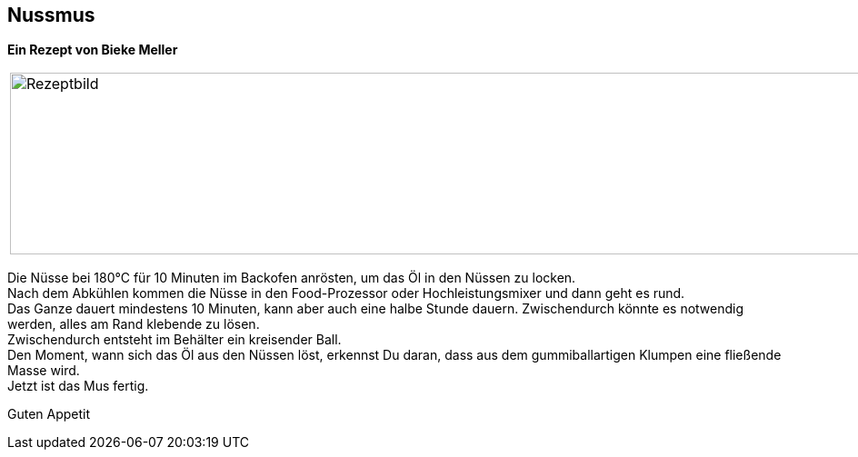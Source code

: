 == Nussmus

**Ein Rezept von Bieke Meller ** +


[frame=none]
[grid=none]
[cols="^5,5"]

|===

|image:Nussmus.jpeg[Rezeptbild,1200,200,float="center",align="center"]


| ** Zutaten: ** +
350g Cashews oder Walnüsse, Mandeln oder eine Mischung davon +

|===

Die Nüsse bei 180°C für 10 Minuten im Backofen anrösten, um das Öl in den Nüssen zu locken. +
Nach dem Abkühlen kommen die Nüsse in den Food-Prozessor oder Hochleistungsmixer und dann geht es rund. +
Das Ganze dauert mindestens 10 Minuten, kann aber auch eine halbe Stunde dauern. Zwischendurch könnte es notwendig werden, alles am Rand klebende zu lösen. +
Zwischendurch entsteht im Behälter ein  kreisender Ball. +
Den Moment, wann sich das Öl aus den Nüssen löst, erkennst Du daran, dass aus dem gummiballartigen Klumpen eine fließende Masse wird. +
Jetzt ist das Mus fertig. +

Guten Appetit